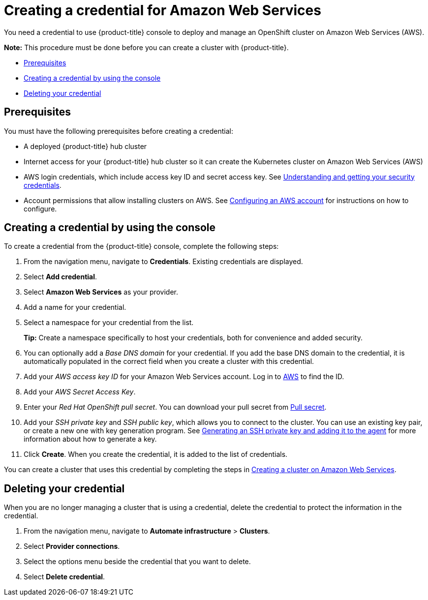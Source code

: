 [#creating-a-credential-for-amazon-web-services]
= Creating a credential for Amazon Web Services

You need a credential to use {product-title} console to deploy and manage an OpenShift cluster on Amazon Web Services (AWS).

*Note:* This procedure must be done before you can create a cluster with {product-title}.

* <<aws_cred_prerequisites,Prerequisites>>
* <<aws_cred,Creating a credential by using the console>>
* <<aws_delete_cred,Deleting your credential>>

[#aws_cred_prerequisites]
== Prerequisites

You must have the following prerequisites before creating a credential:

* A deployed {product-title} hub cluster
* Internet access for your {product-title} hub cluster so it can create the Kubernetes cluster on Amazon Web Services (AWS)
* AWS login credentials, which include access key ID and secret access key.
See https://docs.aws.amazon.com/general/latest/gr/aws-sec-cred-types.html[Understanding and getting your security credentials].
* Account permissions that allow installing clusters on AWS.
See https://docs.openshift.com/container-platform/4.7/installing/installing_aws/installing-aws-account.html[Configuring an AWS account] for instructions on how to configure.

[#aws_cred]
== Creating a credential by using the console

To create a credential from the {product-title} console, complete the following steps:

. From the navigation menu, navigate to *Credentials*. Existing credentials are displayed.

. Select *Add credential*.
. Select *Amazon Web Services* as your provider.
. Add a name for your credential.
. Select a namespace for your credential from the list.
+
*Tip:* Create a namespace specifically to host your credentials, both for convenience and added security.

. You can optionally add a _Base DNS domain_ for your credential. If you add the base DNS domain to the credential, it is automatically populated in the correct field when you create a cluster with this credential.
. Add your _AWS access key ID_ for your Amazon Web Services account.
Log in to https://console.aws.amazon.com/iam/home#/security_credentials[AWS] to find the ID.
. Add your _AWS Secret Access Key_.
. Enter your _Red Hat OpenShift pull secret_.
You can download your pull secret from https://cloud.redhat.com/openshift/install/pull-secret[Pull secret].
. Add your _SSH private key_ and _SSH public key_, which allows you to connect to the cluster.
You can use an existing key pair, or create a new one with key generation program.
See https://docs.openshift.com/container-platform/4.7/installing/installing_aws/installing-aws-default.html#ssh-agent-using_installing-aws-default[Generating an SSH private key and adding it to the agent] for more information about how to generate a key.
. Click *Create*.
When you create the credential, it is added to the list of credentials.

You can create a cluster that uses this credential by completing the steps in xref:../clusters/create_ocp_aws.adoc#creating-a-cluster-on-amazon-web-services[Creating a cluster on Amazon Web Services].

[#aws_delete_cred]
== Deleting your credential

When you are no longer managing a cluster that is using a credential, delete the credential to protect the information in the credential.

. From the navigation menu, navigate to *Automate infrastructure* > *Clusters*.
. Select *Provider connections*.
. Select the options menu beside the credential that you want to delete.
. Select *Delete credential*.
